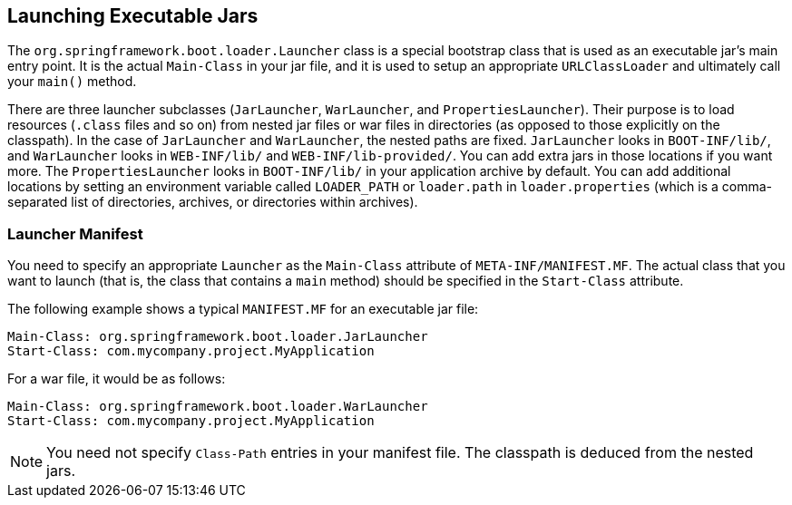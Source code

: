[[appendix.executable-jar.launching]]
== Launching Executable Jars
The `org.springframework.boot.loader.Launcher` class is a special bootstrap class that is used as an executable jar's main entry point.
It is the actual `Main-Class` in your jar file, and it is used to setup an appropriate `URLClassLoader` and ultimately call your `main()` method.

There are three launcher subclasses (`JarLauncher`, `WarLauncher`, and `PropertiesLauncher`).
Their purpose is to load resources (`.class` files and so on) from nested jar files or war files in directories (as opposed to those explicitly on the classpath).
In the case of `JarLauncher` and `WarLauncher`, the nested paths are fixed.
`JarLauncher` looks in `BOOT-INF/lib/`, and `WarLauncher` looks in `WEB-INF/lib/` and `WEB-INF/lib-provided/`.
You can add extra jars in those locations if you want more.
The `PropertiesLauncher` looks in `BOOT-INF/lib/` in your application archive by default.
You can add additional locations by setting an environment variable called `LOADER_PATH` or `loader.path` in `loader.properties` (which is a comma-separated list of directories, archives, or directories within archives).



[[appendix.executable-jar.launching.manifest]]
=== Launcher Manifest
You need to specify an appropriate `Launcher` as the `Main-Class` attribute of `META-INF/MANIFEST.MF`.
The actual class that you want to launch (that is, the class that contains a `main` method) should be specified in the `Start-Class` attribute.

The following example shows a typical `MANIFEST.MF` for an executable jar file:

[indent=0]
----
	Main-Class: org.springframework.boot.loader.JarLauncher
	Start-Class: com.mycompany.project.MyApplication
----

For a war file, it would be as follows:

[indent=0]
----
	Main-Class: org.springframework.boot.loader.WarLauncher
	Start-Class: com.mycompany.project.MyApplication
----

NOTE: You need not specify `Class-Path` entries in your manifest file.
The classpath is deduced from the nested jars.
